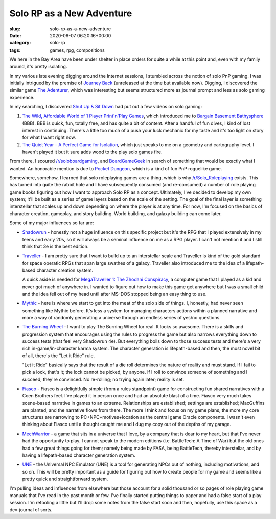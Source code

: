 Solo RP as a New Adventure
==========================

:slug: solo-rp-as-a-new-adventure
:date: 2020-06-07 06:20:16+00:00
:category: solo-rp
:tags: games, rpg, compositions

We here in the Bay Area have been under shelter in place orders for quite a
while at this point and, even with my family around, it's pretty isolating.

In my various late evening digging around the Internet sessions, I stumbled
across the notion of solo PnP gaming. I was initially intrigued by the premise
of `Journey Back <https://rebelle-de-jour.itch.io/journey-back>`_
(unreleased at the time but available now). Digging, I discovered the similar
game `The Adenturer <https://jameschip.itch.io/the-adventurer>`_, which was
interesting but seems structured more as journal prompt and less as solo
gaming experience.

In my searching, I discovered `Shut Up & Sit Down <https://www.youtube.com/channel/UCyRhIGDUKdIOw07Pd8pHxCw>`_
had put out a few videos on solo gaming:

1.  `The Wild, Affordable World of 1 Player Print'n'Play Games <https://www.youtube.com/watch?v=sNghPlwbYe8>`_,
    which introduced me to `Bargain Basement Bathysphere <https://boardgamegeek.com/boardgame/255360/bargain-basement-bathysphere>`_ (BBB).
    BBB is quick, fun, totally free, and has quite a bit of content. After a
    handful of fun dives, I kind of lost interest in continuing. There's
    a little too much of a push your luck mechanic for my taste and it's
    too light on story for what I want right now.
2.  `The Quiet Year - A Perfect Game for Isolation <https://www.youtube.com/watch?v=YqhE2CmaC_o>`_,
    which just speaks to me on a geometry and cartography level. I haven't
    played it but it sure adds wood to the play solo games fire.

From there, I scoured `/r/soloboardgaming <https://www.reddit.com/r/soloboardgaming/>`_,
and `BoardGameGeek <https://boardgamegeek.com/>`_ in search of something that
would be exactly what I wanted. An honorable mention is due to
`Pocket Dungeon <https://boardgamegeek.com/boardgame/42361/pocket-dungeon>`_,
which is a kind of fun PnP roguelike game.

Somewhere, somehow, I learned that solo roleplaying games are a thing, which
is why `/r/Solo_Roleplaying <https://www.reddit.com/r/Solo_Roleplaying/>`_
exists. This has turned into quite the rabbit hole and I have subsequently
consumed (and re-consumed) a number of role playing game books figuring out
how I want to approach Solo RP as a concept. Ultimately, I've decided to
develop my own system; it'll be built as a series of game layers based on
the scale of the setting. The goal of the final layer is something
interstellar that scales up and down depending on where the player is at
any time. For now, I'm focused on the basics of character creation, gameplay,
and story building. World building, and galaxy building can come later.

Some of my major influences so far are:

-   `Shadowrun <https://www.shadowruntabletop.com/>`_ - honestly not a huge
    influence on this specific project but it's the RPG that I played
    extensively in my teens and early 20s, so it will always be a seminal
    influence on me as a RPG player. I can't not mention it and I still think
    that 3e is the best edition.

-   `Traveller <https://www.mongoosepublishing.com/us/rpgs/new-traveller.html>`_ -
    I am pretty sure that I want to build up to an interstellar scale and
    Traveller is kind of the gold standard for space operatic RPGs that span
    large swathes of a galaxy. Traveller also introduced me to the idea of a
    lifepath-based character creation system.

    A quick aside is needed for `MegaTraveller 1: The Zhodani Conspiracy <https://wiki.travellerrpg.com/MegaTraveller_1:_The_Zhodani_Conspiracy>`_,
    a computer game that I played as a kid and never got much of anywhere in. I
    wanted to figure out how to make this game get anywhere but I was a small
    child and the idea fell out of my head until after MS-DOS stopped being an
    easy thing to use.

-   `Mythic <http://www.wordmillgames.com/mythic-rpg.html>`_ - here is where
    we start to get into the meat of the solo side of things. I, honestly, had
    never seen something like Mythic before. It's less a system for managing
    characters actions within a planned narrative and more a way of randomly
    generating a universe through an endless series of yes/no questions.

-   `The Burning Wheel <https://www.burningwheel.com/>`_ - I want to play The
    Burning Wheel for real. It looks so awesome. There is a skills and
    progression system that encourages using the rules to progress the game
    but also narrows everything down to success tests (that feel very Shadowrun
    4e). But everything boils down to those success tests and there's a very
    rich in-game/in-character karma system. The character generation is
    lifepath-based and then, the most novel bit of all, there's the
    "Let it Ride" rule.

    "Let it Ride" basically says that the result of a die roll determines
    the nature of reality and must stand. If I fail to pick a lock, that's
    it; the lock cannot be picked, by anyone. If I roll to convince someone
    of something and I succeed; they're convinced. No re-rolling; no trying
    again later; reality is set.

-   `Fiasco <https://bullypulpitgames.com/games/fiasco/>`_ - Fiasco is a
    delightfully simple (from a rules standpoint) game for constructing fun
    shared narratives with a Coen Brothers feel. I've played it in person once
    and had an absolute blast of a time. Fiasco very much takes scene-based
    narrative in games to an extreme. Relationships are established; settings
    are established; MacGuffins are planted; and the narrative flows from
    there. The more I think and focus on my game plans, the more my core
    structures are narrowing to PC+NPC+motives+location as the central game
    Oracle components. I wasn't even thinking about Fiasco until a thought
    caught me and I dug my copy out of the depths of my garage.

-   `MechWarrior <https://en.wikipedia.org/wiki/MechWarrior_(role-playing_game)>`_ - a game
    that sits in a universe that I love, by a company that is dear to my heart,
    but that I've never had the opportunity to play. I cannot speak to the
    modern editions (i.e. BattleTech: A Time of War) but the old ones had a
    few great things going for them; namely being made by FASA, being
    BattleTech, thereby interstellar, and by having a lifepath-based character
    generation system.

-   `UNE <http://conjecturegames.com/une/>`_ - the Universal NPC Emulator (UNE)
    is a tool for generating NPCs out of nothing, including motivations, and
    so on. This will be pretty important as a guide for figuring out how to
    create people for my game and seems like a pretty quick and straightforward
    system.

I'm pulling ideas and influences from elsewhere but those account for a solid
thousand or so pages of role playing game manuals that I've read in the past
month or few. I've finally started putting things to paper and had a false
start of a play session. I'm retooling a little but I'll drop some notes from
the false start soon and then, hopefully, use this space as a dev-journal of
sorts.

